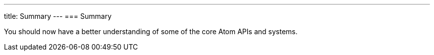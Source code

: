 ---
title: Summary
---
=== Summary

You should now have a better understanding of some of the core Atom APIs and systems.
